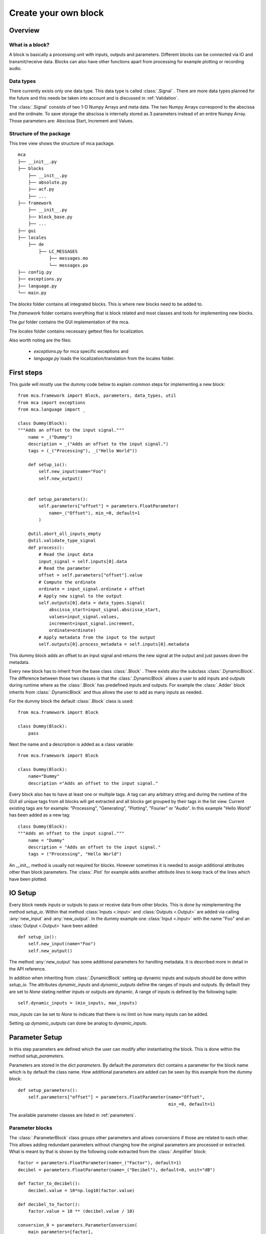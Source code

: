 *********************
Create your own block
*********************

.. _Overview:

Overview
========

What is a block?
----------------

A block is basically a processing unit with inputs, outputs and parameters.
Different blocks can be connected via IO and transmit/receive data. Blocks can
also have other functions apart from processing for
example plotting or recording audio.

Data types
----------

There currently exists only one data type. This data type is called
:class:`.Signal` . There are more data types planned for the future and this
needs be taken into account and is discussed in :ref:`Validation`.

The :class:`.Signal` consists of two 1-D Numpy Arrays and meta data. The two
Numpy Arrays correspond to the abscissa and the ordinate. To save storage
the abscissa is internally stored as 3 parameters instead of an entire
Numpy Array. Those parameters are: Abscissa Start, Increment and Values.

Structure of the package
------------------------

This tree view shows the structure of mca package.

::

    mca
    ├── __init__.py
    ├── blocks
        ├── __init__.py
        ├── absolute.py
        ├── acf.py
        ├── ...
    ├── framework
        ├── __init__.py
        ├── block_base.py
        ├── ...
    ├── gui
    ├── locales
        ├── de
            ├── LC_MESSAGES
                ├── messages.mo
                └── messages.po
    ├── config.py
    ├── exceptions.py
    ├── language.py
    └── main.py

The *blocks* folder contains all integrated blocks. This is where new blocks
need to be added to.

The *framework* folder contains everything that is block related and most
classes and tools for implementing new blocks.

The *gui* folder contains the GUI implementation of the mca.

The *locales* folder contains necessary gettext files for localization.

Also worth noting are the files:

    * *exceptions.py* for mca specific exceptions and

    * *language.py* loads the localization/translation from the locales folder.


First steps
===========

This guide will mostly use the dummy code below to explain common steps
for implementing a new block::

    from mca.framework import Block, parameters, data_types, util
    from mca import exceptions
    from mca.language import _

    class Dummy(Block):
    """Adds an offset to the input signal."""
        name = _("Dummy")
        description = _("Adds an offset to the input signal.")
        tags = (_("Processing"), _("Hello World"))

        def setup_io():
            self.new_input(name="Foo")
            self.new_output()


        def setup_parameters():
            self.parameters["offset"] = parameters.FloatParameter(
                name=_("Offset"), min_=0, default=1
            )

        @util.abort_all_inputs_empty
        @util.validate_type_signal
        def process():
            # Read the input data
            input_signal = self.inputs[0].data
            # Read the parameter
            offset = self.parameters["offset"].value
            # Compute the ordinate
            ordinate = input_signal.ordinate + offset
            # Apply new signal to the output
            self.outputs[0].data = data_types.Signal(
                abscissa_start=input_signal.abscissa_start,
                values=input_signal.values,
                increment=input_signal.increment,
                ordinate=ordinate)
            # Apply metadata from the input to the output
            self.outputs[0].process_metadata = self.inputs[0].metadata

This dummy block adds an offset to an input signal and returns the new signal
at the output and just passes down the metadata.

Every new block has to inherit from the base class :class:`.Block` . There
exists also the subclass :class:`.DynamicBlock`. The difference between those two
classes is that the :class:`.DynamicBlock` allows a user to add inputs and
outputs during runtime where as the :class:`.Block` has predefined inputs and
outputs. For example the :class:`.Adder` block inherits from
:class:`.DynamicBlock` and thus allows the user to add as many inputs as
needed.

For the dummy block the default :class:`.Block` class is used::

    from mca.framework import Block

    class Dummy(Block):
        pass

Next the name and a description is added as a class variable::

    from mca.framework import Block

    class Dummy(Block):
        name="Dummy"
        description ="Adds an offset to the input signal."

Every block also has to have at least one or multiple tags. A tag can any
arbitrary string and during the runtime of the GUI all unique tags from all
blocks will get extracted and all blocks get grouped by their tags in the
list view. Current existing tags are for example: "Processing", "Generating",
"Plotting", "Fourier" or "Audio". In this example "Hello World" has been
added as a new tag::

    class Dummy(Block):
    """Adds an offset to the input signal."""
        name = "Dummy"
        description = "Adds an offset to the input signal."
        tags = ("Processing", "Hello World")

An __init__ method is usually not required for blocks. However sometimes it is
needed to assign additional attributes other than block parameters. The
:class:`.Plot` for example adds another attribute *lines* to keep
track of the lines which have been plotted.


.. _IOSetup:

IO Setup
========

Every block needs inputs or outputs to pass or receive data from other blocks. This
is done by reimplementing the method *setup_io*. Within that method
:class:`Inputs <.Input>` and :class:`Outputs <.Output>` are added via calling
:any:`new_input` and :any:`new_output`. In the dummy example one
:class:`Input <.Input>` with the name "Foo" and an :class:`Output <.Output>`
have been added::

    def setup_io():
        self.new_input(name="Foo")
        self.new_output()

The method :any:`new_output` has some additional parameters for handling
metadata. It is described more in detail in the API reference.

In addition when inheriting from :class:`.DynamicBlock` setting up dynamic
inputs and outputs should be done within *setup_io*. The attributes
*dynamic_inputs* and *dynamic_outputs* define the ranges of inputs and outputs.
By default they are set to *None* stating neither inputs or outputs are dynamic.
A range of inputs is defined by the following tuple::

    self.dynamic_inputs = (min_inputs, max_inputs)

*max_inputs* can be set to *None* to indicate that there is no limit on how
many inputs can be added.

Setting up *dynamic_outputs* can done be analog to *dynamic_inputs*.

.. _ParameterSetup:

Parameter Setup
===============

In this step parameters are defined which the user can modify after
instantiating the block. This is done within the method *setup_parameters*.

Parameters are stored in the dict *parameters*. By default the *parameters*
dict contains a parameter for the block name which is by default the class
name. How additional parameters are added can be seen by this example from the
dummy block::

    def setup_parameters():
        self.parameters["offset"] = parameters.FloatParameter(name="Offset",
                                                              min_=0, default=1)


The available parameter classes are listed in :ref:`parameters`.


Parameter blocks
----------------

The :class:`.ParameterBlock` class groups other parameters and allows
conversions if those are related to each other. This allows adding redundant
parameters without changing how the original parameters are processed or
extracted. What is meant by that is shown by the following
code extracted from the :class:`.Amplifier` block::

        factor = parameters.FloatParameter(name=_("Factor"), default=1)
        decibel = parameters.FloatParameter(name=_("Decibel"), default=0, unit="dB")

        def factor_to_decibel():
            decibel.value = 10*np.log10(factor.value)

        def decibel_to_factor():
            factor.value = 10 ** (decibel.value / 10)

        conversion_0 = parameters.ParameterConversion(
            main_parameters=[factor],
            sub_parameters=[decibel],
            conversion=factor_to_decibel
        )
        conversion_1 = parameters.ParameterConversion(
            main_parameters=[decibel],
            sub_parameters=[factor],
            conversion=decibel_to_factor)

        multiplier = parameters.ParameterBlock(name=_("Amplification"),
                                               parameters={"factor": factor, "decibel": decibel},
                                               param_conversions=[conversion_0, conversion_1],
                                               default_conversion=0)
        self.parameters["multiplier"] = multiplier

With the :class:`.Amplifier` we want to amplify the input signal by a factor
or by a factor given in decibel. The desired behaviour is that the user
manipulates one of those factors and the other one gets updated automatically.


First the parameters are defined::

    factor = parameters.FloatParameter(name=_("Factor"), default=1)
    decibel = parameters.FloatParameter(name=_("Decibel"), default=0, unit="dB")

Then the conversions between the parameters are defined within functions::

        def factor_to_decibel():
            decibel.value = 10*np.log10(factor.value)

        def decibel_to_factor():
            factor.value = 10 ** (decibel.value / 10)

Along with that :class:`ParameterConversions <.ParameterConversions>` have to
be defined::

        conversion_0 = parameters.ParameterConversion(
            main_parameters=[factor],
            sub_parameters=[decibel],
            conversion=factor_to_decibel
        )
        conversion_1 = parameters.ParameterConversion(
            main_parameters=[decibel],
            sub_parameters=[factor],
            conversion=decibel_to_factor)

This has two purposes. First when one of the *main_parameters* gets modified
all *sub_parameters* get updated by invoking the conversion function. Second
those :class:`ParameterConversions <.ParameterConversions>` define in the GUI
which parameters (widgets) are active and which are disabled. Finally
a :class:`.ParameterBlock` is created and added to the parameters of the block::

        multiplier = parameters.ParameterBlock(name=_("Amplification"),
                                               parameters={"factor": factor, "decibel": decibel},
                                               param_conversions=[conversion_0, conversion_1],
                                               default_conversion=0)
        self.parameters["multiplier"] = multiplier

Another common example for using :class:`ParameterBlocks <.ParameterBlock>` is
for parametrizing an abscissa. It is sufficient using the parameters:
*abscissa_start*, *increment*, *values*. However it is convenient having
additional parameters such as: *sampling_freq* and *measure_time*.
There are multiple equivalent combinations of parameters
for parametrizing an abscissa. Since it is common for blocks which generate signals
having parameters for defining an abscissa, there exists a
:any:`utility function <create_abscissa_parameter_block>`.

.. _Validation:

Considerations for processing
=============================

The most important method for defining the behaviour of the block is
:func:`process <mca.framework.block_base.Block.process>`. There are no
restrictions when reimplementing this method, however there are some
guidelines which should be followed.

The usual steps in the processing method are:

    * 1. Validating the input data using util decorators (or manual validation)
    * 2. Reading input data and parameters
    * 3. The actual processing
    * 4. Applying data and metadata to the outputs

These steps can partially differ/be omitted for blocks with either no inputs or
no outputs.

1. Validating the input data using util decorators
--------------------------------------------------

Before processing any data from the inputs validation should be be performed.
Most of the validation can be done via using util functions as decorators.
In the Dummy example the following utility functions are used::

        @util.abort_all_inputs_empty
        @util.validate_type_signal
        def process():
            ...

The first decorator :func:`@util.abort_all_inputs_empty <mca.framework.util.abort_all_inputs_empty>`
makes the process function abort if all inputs have no data available. It also
automatically sets the data of all outs to *None*.

The second decorator :func:`@util.validate_type_signal <mca.framework.util.validate_type_signal>`
validates the data of inputs on the :class:`.Signal` type.

Other decorators for validation are listed in :mod:`mca.framework.util`.

2. Reading input data and parameters
------------------------------------

This step is fairly trivial, but provides convenience and readability::

    @util.abort_all_inputs_empty
        @util.validate_type_signal
        def process():
            # Read the input data
            input_signal = self.inputs[0].data
            # Read the parameter
            offset = self.parameters["offset"].value

The data and parameters are assigned to short name variables.

3. The actual processing
------------------------

This up to the developer itself however here is an important tip to avoid
errors or undesired behaviour of your block: When working with data of your
inputs note that the data object (for example :class:`.Signal` object) may
be provided to other blocks. Thus refrain from assigning shallow copies
and changing their attributes. This will modify also the output data
object to which your input is connected.

Avoid doing this::

    input_signal = self.inputs[0].data
    my_ordinate = input_signal.ordinate
    my_ordinate += 5

An alternative would be::

    input_signal = self.inputs[0].data
    my_ordinate = input_signal.ordinate + 5

Or use copy/deepcopy::

    import copy

    input_signal = self.inputs[0].data
    my_ordinate = copy(input_signal.ordinate)
    my_ordinate += 5

4. Applying the data on the output
----------------------------------

At the end of every :func:`process <mca.framework.block_base.Block.process>`
method data should be applied to the outputs by setting the data attribute of
the according output::


    ordinate = input_signal.ordinate + offset
    # Apply new signal to the output
    self.outputs[0].data = data_types.Signal(
        abscissa_start=input_signal.abscissa_start,
        values=input_signal.values,
        increment=input_signal.increment,
        ordinate=ordinate)
    # Apply metadata from the input to the output
    self.outputs[0].process_metadata = self.inputs[0].metadata

In the example above a new :class:`.Signal` object is instantiated and set to
the data attribute of the desired output. The metadata from the input is just
passed onto the output since adding an offset should not change the metadata.
Some blocks require to process metadata as well. The :class:`.Multiplier` block
for example multiplies the ordinate units of the input signals.


Testing/Integration
===================

In order to test or integrate a block class it has to lie within a module in
the *blocks* package. Then import your class from your module in
the __init__.py of the *blocks* package. When starting the GUI your block
should be listed in the block list.


.. _Translations:

Translations
============

Translations within MCA are handled with `gettext <https://www.gnu.org/software/gettext/>`_ .
The `python gettext package <https://docs.python.org/3/library/gettext.html>`_
is in the python standard library included.
The tool used to create, extract, update and compile translations (locales) in
this project is called `pybabel <http://babel.pocoo.org/en/latest/cmdline.html>`_ .
In general all displayed strings such as the block name, the description,
the tags and parameter names should be translated.


